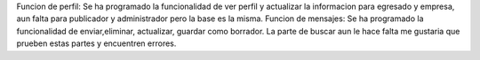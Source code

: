 Funcion de perfil:
Se ha programado la funcionalidad de ver perfil y actualizar la informacion para egresado y empresa,
aun falta para publicador y administrador pero la base es la misma.
Funcion de mensajes:
Se ha programado la funcionalidad de enviar,eliminar, actualizar, guardar como borrador. La parte de buscar aun le hace falta me gustaria que prueben estas partes y encuentren errores.
